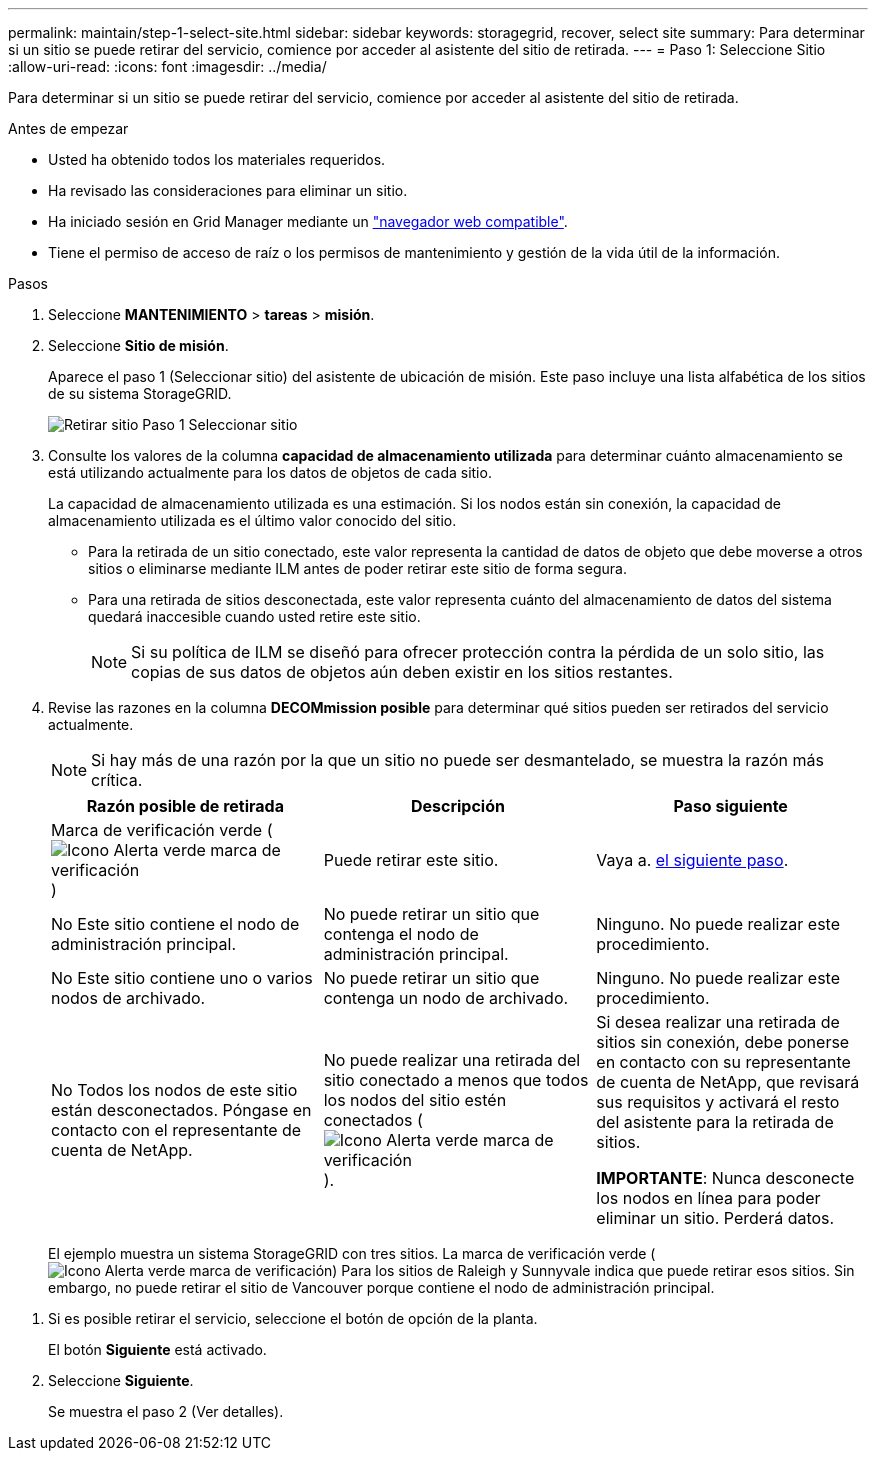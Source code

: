 ---
permalink: maintain/step-1-select-site.html 
sidebar: sidebar 
keywords: storagegrid, recover, select site 
summary: Para determinar si un sitio se puede retirar del servicio, comience por acceder al asistente del sitio de retirada. 
---
= Paso 1: Seleccione Sitio
:allow-uri-read: 
:icons: font
:imagesdir: ../media/


[role="lead"]
Para determinar si un sitio se puede retirar del servicio, comience por acceder al asistente del sitio de retirada.

.Antes de empezar
* Usted ha obtenido todos los materiales requeridos.
* Ha revisado las consideraciones para eliminar un sitio.
* Ha iniciado sesión en Grid Manager mediante un link:../admin/web-browser-requirements.html["navegador web compatible"].
* Tiene el permiso de acceso de raíz o los permisos de mantenimiento y gestión de la vida útil de la información.


.Pasos
. Seleccione *MANTENIMIENTO* > *tareas* > *misión*.
. Seleccione *Sitio de misión*.
+
Aparece el paso 1 (Seleccionar sitio) del asistente de ubicación de misión. Este paso incluye una lista alfabética de los sitios de su sistema StorageGRID.

+
image::../media/decommission_site_step_select_site.png[Retirar sitio Paso 1 Seleccionar sitio]

. Consulte los valores de la columna *capacidad de almacenamiento utilizada* para determinar cuánto almacenamiento se está utilizando actualmente para los datos de objetos de cada sitio.
+
La capacidad de almacenamiento utilizada es una estimación. Si los nodos están sin conexión, la capacidad de almacenamiento utilizada es el último valor conocido del sitio.

+
** Para la retirada de un sitio conectado, este valor representa la cantidad de datos de objeto que debe moverse a otros sitios o eliminarse mediante ILM antes de poder retirar este sitio de forma segura.
** Para una retirada de sitios desconectada, este valor representa cuánto del almacenamiento de datos del sistema quedará inaccesible cuando usted retire este sitio.
+

NOTE: Si su política de ILM se diseñó para ofrecer protección contra la pérdida de un solo sitio, las copias de sus datos de objetos aún deben existir en los sitios restantes.



. Revise las razones en la columna *DECOMmission posible* para determinar qué sitios pueden ser retirados del servicio actualmente.
+

NOTE: Si hay más de una razón por la que un sitio no puede ser desmantelado, se muestra la razón más crítica.

+
[cols="1a,1a,1a"]
|===
| Razón posible de retirada | Descripción | Paso siguiente 


 a| 
Marca de verificación verde (image:../media/icon_alert_green_checkmark.png["Icono Alerta verde marca de verificación"])
 a| 
Puede retirar este sitio.
 a| 
Vaya a. <<decommission_possible,el siguiente paso>>.



 a| 
No Este sitio contiene el nodo de administración principal.
 a| 
No puede retirar un sitio que contenga el nodo de administración principal.
 a| 
Ninguno. No puede realizar este procedimiento.



 a| 
No Este sitio contiene uno o varios nodos de archivado.
 a| 
No puede retirar un sitio que contenga un nodo de archivado.
 a| 
Ninguno. No puede realizar este procedimiento.



 a| 
No Todos los nodos de este sitio están desconectados. Póngase en contacto con el representante de cuenta de NetApp.
 a| 
No puede realizar una retirada del sitio conectado a menos que todos los nodos del sitio estén conectados (image:../media/icon_alert_green_checkmark.png["Icono Alerta verde marca de verificación"]).
 a| 
Si desea realizar una retirada de sitios sin conexión, debe ponerse en contacto con su representante de cuenta de NetApp, que revisará sus requisitos y activará el resto del asistente para la retirada de sitios.

*IMPORTANTE*: Nunca desconecte los nodos en línea para poder eliminar un sitio. Perderá datos.

|===
+
El ejemplo muestra un sistema StorageGRID con tres sitios. La marca de verificación verde (image:../media/icon_alert_green_checkmark.png["Icono Alerta verde marca de verificación"]) Para los sitios de Raleigh y Sunnyvale indica que puede retirar esos sitios. Sin embargo, no puede retirar el sitio de Vancouver porque contiene el nodo de administración principal.



[[decommission_possible]]
. Si es posible retirar el servicio, seleccione el botón de opción de la planta.
+
El botón *Siguiente* está activado.

. Seleccione *Siguiente*.
+
Se muestra el paso 2 (Ver detalles).


